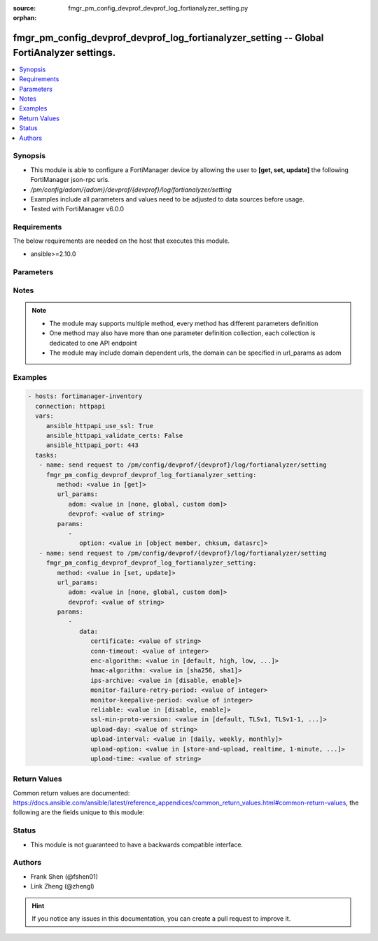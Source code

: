 :source: fmgr_pm_config_devprof_devprof_log_fortianalyzer_setting.py

:orphan:

.. _fmgr_pm_config_devprof_devprof_log_fortianalyzer_setting:

fmgr_pm_config_devprof_devprof_log_fortianalyzer_setting -- Global FortiAnalyzer settings.
++++++++++++++++++++++++++++++++++++++++++++++++++++++++++++++++++++++++++++++++++++++++++

.. versionadded:: 2.10

.. contents::
   :local:
   :depth: 1


Synopsis
--------

- This module is able to configure a FortiManager device by allowing the user to **[get, set, update]** the following FortiManager json-rpc urls.
- `/pm/config/adom/{adom}/devprof/{devprof}/log/fortianalyzer/setting`
- Examples include all parameters and values need to be adjusted to data sources before usage.
- Tested with FortiManager v6.0.0


Requirements
------------
The below requirements are needed on the host that executes this module.

- ansible>=2.10.0



Parameters
----------

.. raw:: html

 <ul>
 <li><span class="li-head">url_params</span> - parameters in url path <span class="li-normal">type: dict</span> <span class="li-required">required: true</span></li>
 <ul class="ul-self">
 <li><span class="li-head">adom</span> - the domain prefix <span class="li-normal">type: str</span> <span class="li-normal"> choices: none, global, custom dom</span></li>
 <li><span class="li-head">devprof</span> - the object name <span class="li-normal">type: str</span> </li>
 </ul>
 <li><span class="li-head">parameters for method: [get]</span> - Global FortiAnalyzer settings.</li>
 <ul class="ul-self">
 <li><span class="li-head">option</span> - Set fetch option for the request. <span class="li-normal">type: str</span>  <span class="li-normal">choices: [object member, chksum, datasrc]</span> </li>
 </ul>
 <li><span class="li-head">parameters for method: [set, update]</span> - Global FortiAnalyzer settings.</li>
 <ul class="ul-self">
 <li><span class="li-head">data</span> - No description for the parameter <span class="li-normal">type: dict</span> <ul class="ul-self">
 <li><span class="li-head">certificate</span> - Certificate used to communicate with FortiAnalyzer. <span class="li-normal">type: str</span> </li>
 <li><span class="li-head">conn-timeout</span> - FortiAnalyzer connection time-out in seconds (for status and log buffer). <span class="li-normal">type: int</span> </li>
 <li><span class="li-head">enc-algorithm</span> - Enable/disable sending FortiAnalyzer log data with SSL encryption. <span class="li-normal">type: str</span>  <span class="li-normal">choices: [default, high, low, disable, high-medium, low-medium]</span> </li>
 <li><span class="li-head">hmac-algorithm</span> - FortiAnalyzer IPsec tunnel HMAC algorithm. <span class="li-normal">type: str</span>  <span class="li-normal">choices: [sha256, sha1]</span> </li>
 <li><span class="li-head">ips-archive</span> - Enable/disable IPS packet archive logging. <span class="li-normal">type: str</span>  <span class="li-normal">choices: [disable, enable]</span> </li>
 <li><span class="li-head">monitor-failure-retry-period</span> - Time between FortiAnalyzer connection retries in seconds (for status and log buffer). <span class="li-normal">type: int</span> </li>
 <li><span class="li-head">monitor-keepalive-period</span> - Time between OFTP keepalives in seconds (for status and log buffer). <span class="li-normal">type: int</span> </li>
 <li><span class="li-head">reliable</span> - Enable/disable reliable logging to FortiAnalyzer. <span class="li-normal">type: str</span>  <span class="li-normal">choices: [disable, enable]</span> </li>
 <li><span class="li-head">ssl-min-proto-version</span> - Minimum supported protocol version for SSL/TLS connections (default is to follow system global setting). <span class="li-normal">type: str</span>  <span class="li-normal">choices: [default, TLSv1, TLSv1-1, TLSv1-2, SSLv3]</span> </li>
 <li><span class="li-head">upload-day</span> - Day of week (month) to upload logs. <span class="li-normal">type: str</span> </li>
 <li><span class="li-head">upload-interval</span> - Frequency to upload log files to FortiAnalyzer. <span class="li-normal">type: str</span>  <span class="li-normal">choices: [daily, weekly, monthly]</span> </li>
 <li><span class="li-head">upload-option</span> - Enable/disable logging to hard disk and then uploading to FortiAnalyzer. <span class="li-normal">type: str</span>  <span class="li-normal">choices: [store-and-upload, realtime, 1-minute, 5-minute]</span> </li>
 <li><span class="li-head">upload-time</span> - Time to upload logs (hh:mm). <span class="li-normal">type: str</span> </li>
 </ul>
 </ul>
 </ul>






Notes
-----
.. note::

   - The module may supports multiple method, every method has different parameters definition

   - One method may also have more than one parameter definition collection, each collection is dedicated to one API endpoint

   - The module may include domain dependent urls, the domain can be specified in url_params as adom

Examples
--------

.. code-block:: yaml+jinja

 - hosts: fortimanager-inventory
   connection: httpapi
   vars:
      ansible_httpapi_use_ssl: True
      ansible_httpapi_validate_certs: False
      ansible_httpapi_port: 443
   tasks:
    - name: send request to /pm/config/devprof/{devprof}/log/fortianalyzer/setting
      fmgr_pm_config_devprof_devprof_log_fortianalyzer_setting:
         method: <value in [get]>
         url_params:
            adom: <value in [none, global, custom dom]>
            devprof: <value of string>
         params:
            - 
               option: <value in [object member, chksum, datasrc]>
    - name: send request to /pm/config/devprof/{devprof}/log/fortianalyzer/setting
      fmgr_pm_config_devprof_devprof_log_fortianalyzer_setting:
         method: <value in [set, update]>
         url_params:
            adom: <value in [none, global, custom dom]>
            devprof: <value of string>
         params:
            - 
               data: 
                  certificate: <value of string>
                  conn-timeout: <value of integer>
                  enc-algorithm: <value in [default, high, low, ...]>
                  hmac-algorithm: <value in [sha256, sha1]>
                  ips-archive: <value in [disable, enable]>
                  monitor-failure-retry-period: <value of integer>
                  monitor-keepalive-period: <value of integer>
                  reliable: <value in [disable, enable]>
                  ssl-min-proto-version: <value in [default, TLSv1, TLSv1-1, ...]>
                  upload-day: <value of string>
                  upload-interval: <value in [daily, weekly, monthly]>
                  upload-option: <value in [store-and-upload, realtime, 1-minute, ...]>
                  upload-time: <value of string>



Return Values
-------------


Common return values are documented: https://docs.ansible.com/ansible/latest/reference_appendices/common_return_values.html#common-return-values, the following are the fields unique to this module:


.. raw:: html

 <ul>
 <li><span class="li-return"> return values for method: [get]</span> </li>
 <ul class="ul-self">
 <li><span class="li-return">data</span>
 - No description for the parameter <span class="li-normal">type: dict</span> <ul class="ul-self">
 <li> <span class="li-return"> certificate </span> - Certificate used to communicate with FortiAnalyzer. <span class="li-normal">type: str</span>  </li>
 <li> <span class="li-return"> conn-timeout </span> - FortiAnalyzer connection time-out in seconds (for status and log buffer). <span class="li-normal">type: int</span>  </li>
 <li> <span class="li-return"> enc-algorithm </span> - Enable/disable sending FortiAnalyzer log data with SSL encryption. <span class="li-normal">type: str</span>  </li>
 <li> <span class="li-return"> hmac-algorithm </span> - FortiAnalyzer IPsec tunnel HMAC algorithm. <span class="li-normal">type: str</span>  </li>
 <li> <span class="li-return"> ips-archive </span> - Enable/disable IPS packet archive logging. <span class="li-normal">type: str</span>  </li>
 <li> <span class="li-return"> monitor-failure-retry-period </span> - Time between FortiAnalyzer connection retries in seconds (for status and log buffer). <span class="li-normal">type: int</span>  </li>
 <li> <span class="li-return"> monitor-keepalive-period </span> - Time between OFTP keepalives in seconds (for status and log buffer). <span class="li-normal">type: int</span>  </li>
 <li> <span class="li-return"> reliable </span> - Enable/disable reliable logging to FortiAnalyzer. <span class="li-normal">type: str</span>  </li>
 <li> <span class="li-return"> ssl-min-proto-version </span> - Minimum supported protocol version for SSL/TLS connections (default is to follow system global setting). <span class="li-normal">type: str</span>  </li>
 <li> <span class="li-return"> upload-day </span> - Day of week (month) to upload logs. <span class="li-normal">type: str</span>  </li>
 <li> <span class="li-return"> upload-interval </span> - Frequency to upload log files to FortiAnalyzer. <span class="li-normal">type: str</span>  </li>
 <li> <span class="li-return"> upload-option </span> - Enable/disable logging to hard disk and then uploading to FortiAnalyzer. <span class="li-normal">type: str</span>  </li>
 <li> <span class="li-return"> upload-time </span> - Time to upload logs (hh:mm). <span class="li-normal">type: str</span>  </li>
 </ul>
 <li><span class="li-return">status</span>
 - No description for the parameter <span class="li-normal">type: dict</span> <ul class="ul-self">
 <li> <span class="li-return"> code </span> - No description for the parameter <span class="li-normal">type: int</span>  </li>
 <li> <span class="li-return"> message </span> - No description for the parameter <span class="li-normal">type: str</span>  </li>
 </ul>
 <li><span class="li-return">url</span>
 - No description for the parameter <span class="li-normal">type: str</span>  <span class="li-normal">example: /pm/config/adom/{adom}/devprof/{devprof}/log/fortianalyzer/setting</span>  </li>
 </ul>
 <li><span class="li-return"> return values for method: [set, update]</span> </li>
 <ul class="ul-self">
 <li><span class="li-return">status</span>
 - No description for the parameter <span class="li-normal">type: dict</span> <ul class="ul-self">
 <li> <span class="li-return"> code </span> - No description for the parameter <span class="li-normal">type: int</span>  </li>
 <li> <span class="li-return"> message </span> - No description for the parameter <span class="li-normal">type: str</span>  </li>
 </ul>
 <li><span class="li-return">url</span>
 - No description for the parameter <span class="li-normal">type: str</span>  <span class="li-normal">example: /pm/config/adom/{adom}/devprof/{devprof}/log/fortianalyzer/setting</span>  </li>
 </ul>
 </ul>





Status
------

- This module is not guaranteed to have a backwards compatible interface.


Authors
-------

- Frank Shen (@fshen01)
- Link Zheng (@zhengl)


.. hint::

    If you notice any issues in this documentation, you can create a pull request to improve it.



